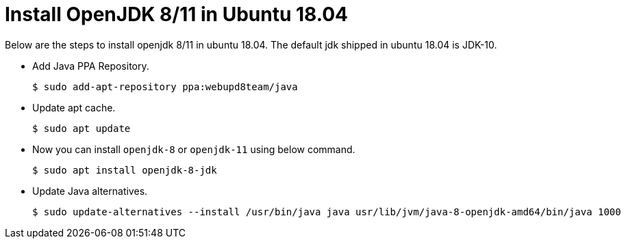 = Install OpenJDK 8/11 in Ubuntu 18.04

Below are the steps to install openjdk 8/11 in ubuntu 18.04. The default jdk shipped in ubuntu 18.04 is JDK-10.

* Add Java PPA Repository.
+
[source,bash]
----
$ sudo add-apt-repository ppa:webupd8team/java
----
* Update apt cache.
+
[source,bash]
----
$ sudo apt update
----
* Now you can install `openjdk-8` or `openjdk-11` using below command.
+
[source,bash]
----
$ sudo apt install openjdk-8-jdk
----
* Update Java alternatives.
+
[source%autofit,bash]
----
$ sudo update-alternatives --install /usr/bin/java java usr/lib/jvm/java-8-openjdk-amd64/bin/java 1000
----